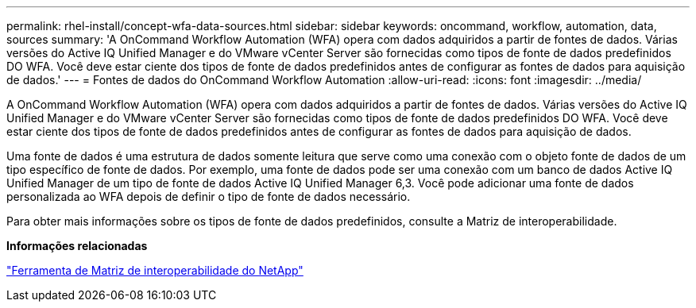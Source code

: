 ---
permalink: rhel-install/concept-wfa-data-sources.html 
sidebar: sidebar 
keywords: oncommand, workflow, automation, data, sources 
summary: 'A OnCommand Workflow Automation (WFA) opera com dados adquiridos a partir de fontes de dados. Várias versões do Active IQ Unified Manager e do VMware vCenter Server são fornecidas como tipos de fonte de dados predefinidos DO WFA. Você deve estar ciente dos tipos de fonte de dados predefinidos antes de configurar as fontes de dados para aquisição de dados.' 
---
= Fontes de dados do OnCommand Workflow Automation
:allow-uri-read: 
:icons: font
:imagesdir: ../media/


[role="lead"]
A OnCommand Workflow Automation (WFA) opera com dados adquiridos a partir de fontes de dados. Várias versões do Active IQ Unified Manager e do VMware vCenter Server são fornecidas como tipos de fonte de dados predefinidos DO WFA. Você deve estar ciente dos tipos de fonte de dados predefinidos antes de configurar as fontes de dados para aquisição de dados.

Uma fonte de dados é uma estrutura de dados somente leitura que serve como uma conexão com o objeto fonte de dados de um tipo específico de fonte de dados. Por exemplo, uma fonte de dados pode ser uma conexão com um banco de dados Active IQ Unified Manager de um tipo de fonte de dados Active IQ Unified Manager 6,3. Você pode adicionar uma fonte de dados personalizada ao WFA depois de definir o tipo de fonte de dados necessário.

Para obter mais informações sobre os tipos de fonte de dados predefinidos, consulte a Matriz de interoperabilidade.

*Informações relacionadas*

https://mysupport.netapp.com/matrix["Ferramenta de Matriz de interoperabilidade do NetApp"^]
